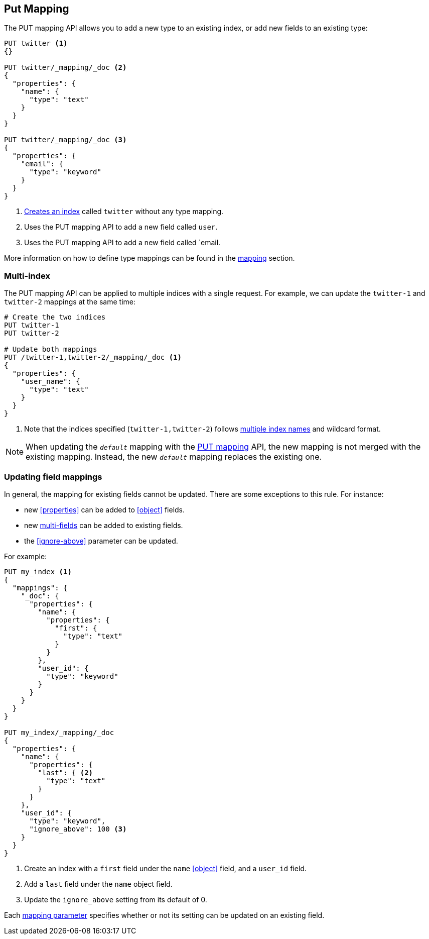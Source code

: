 [[indices-put-mapping]]
== Put Mapping

The PUT mapping API allows you to add a new type to an existing index, or add new
fields to an existing type:

[source,js]
--------------------------------------------------
PUT twitter <1>
{}

PUT twitter/_mapping/_doc <2>
{
  "properties": {
    "name": {
      "type": "text"
    }
  }
}

PUT twitter/_mapping/_doc <3>
{
  "properties": {
    "email": {
      "type": "keyword"
    }
  }
}
--------------------------------------------------
// CONSOLE
<1> <<indices-create-index,Creates an index>> called `twitter` without any type mapping.
<2> Uses the PUT mapping API to add a new field called `user`.
<3> Uses the PUT mapping API to add a new field called `email.

More information on how to define type mappings can be found in the
<<mapping,mapping>> section.

[float]
=== Multi-index

The PUT mapping API can be applied to multiple indices with a single request.
For example, we can update the `twitter-1` and `twitter-2` mappings at the same time:

[source,js]
--------------------------------------------------
# Create the two indices
PUT twitter-1
PUT twitter-2

# Update both mappings
PUT /twitter-1,twitter-2/_mapping/_doc <1>
{
  "properties": {
    "user_name": {
      "type": "text"
    }
  }
}
--------------------------------------------------
// CONSOLE
<1> Note that the indices specified (`twitter-1,twitter-2`) follows <<multi-index,multiple index names>> and wildcard format.


NOTE: When updating the `_default_` mapping with the
<<indices-put-mapping,PUT mapping>> API, the new mapping is not merged with
the existing mapping.  Instead, the new `_default_` mapping replaces the
existing one.

[[updating-field-mappings]]
[float]
=== Updating field mappings

In general, the mapping for existing fields cannot be updated.  There are some
exceptions to this rule. For instance:

* new <<properties>> can be added to <<object>> fields.
* new <<multi-fields,multi-fields>> can be added to existing fields.
* the <<ignore-above>> parameter can be updated.

For example:

[source,js]
-----------------------------------
PUT my_index <1>
{
  "mappings": {
    "_doc": {
      "properties": {
        "name": {
          "properties": {
            "first": {
              "type": "text"
            }
          }
        },
        "user_id": {
          "type": "keyword"
        }
      }
    }
  }
}

PUT my_index/_mapping/_doc
{
  "properties": {
    "name": {
      "properties": {
        "last": { <2>
          "type": "text"
        }
      }
    },
    "user_id": {
      "type": "keyword",
      "ignore_above": 100 <3>
    }
  }
}
-----------------------------------
// CONSOLE
<1> Create an index with a `first` field under the `name` <<object>> field, and a `user_id` field.
<2> Add a `last` field under the `name` object field.
<3> Update the `ignore_above` setting from its default of 0.

Each <<mapping-params,mapping parameter>> specifies whether or not its setting
can be updated on an existing field.

